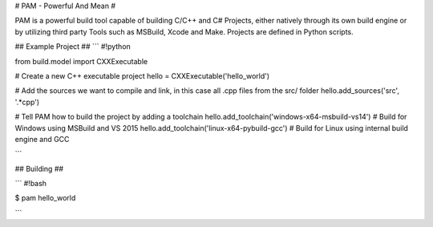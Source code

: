# PAM - Powerful And Mean #

PAM is a powerful build tool capable of building C/C++ and C# Projects, either natively through its own build engine or by utilizing third party Tools such as MSBuild, Xcode and Make. Projects are defined in Python scripts.

## Example Project ##
```
#!python

from build.model import CXXExecutable

# Create a new C++ executable project
hello = CXXExecutable('hello_world')

# Add the sources we want to compile and link, in this case all .cpp files from the src/ folder
hello.add_sources('src', '.*cpp') 

# Tell PAM how to build the project by adding a toolchain
hello.add_toolchain('windows-x64-msbuild-vs14')  # Build for Windows using MSBuild and VS 2015
hello.add_toolchain('linux-x64-pybuild-gcc')  # Build for Linux using internal build engine and GCC

```

## Building ##


```
#!bash

$ pam hello_world

```

